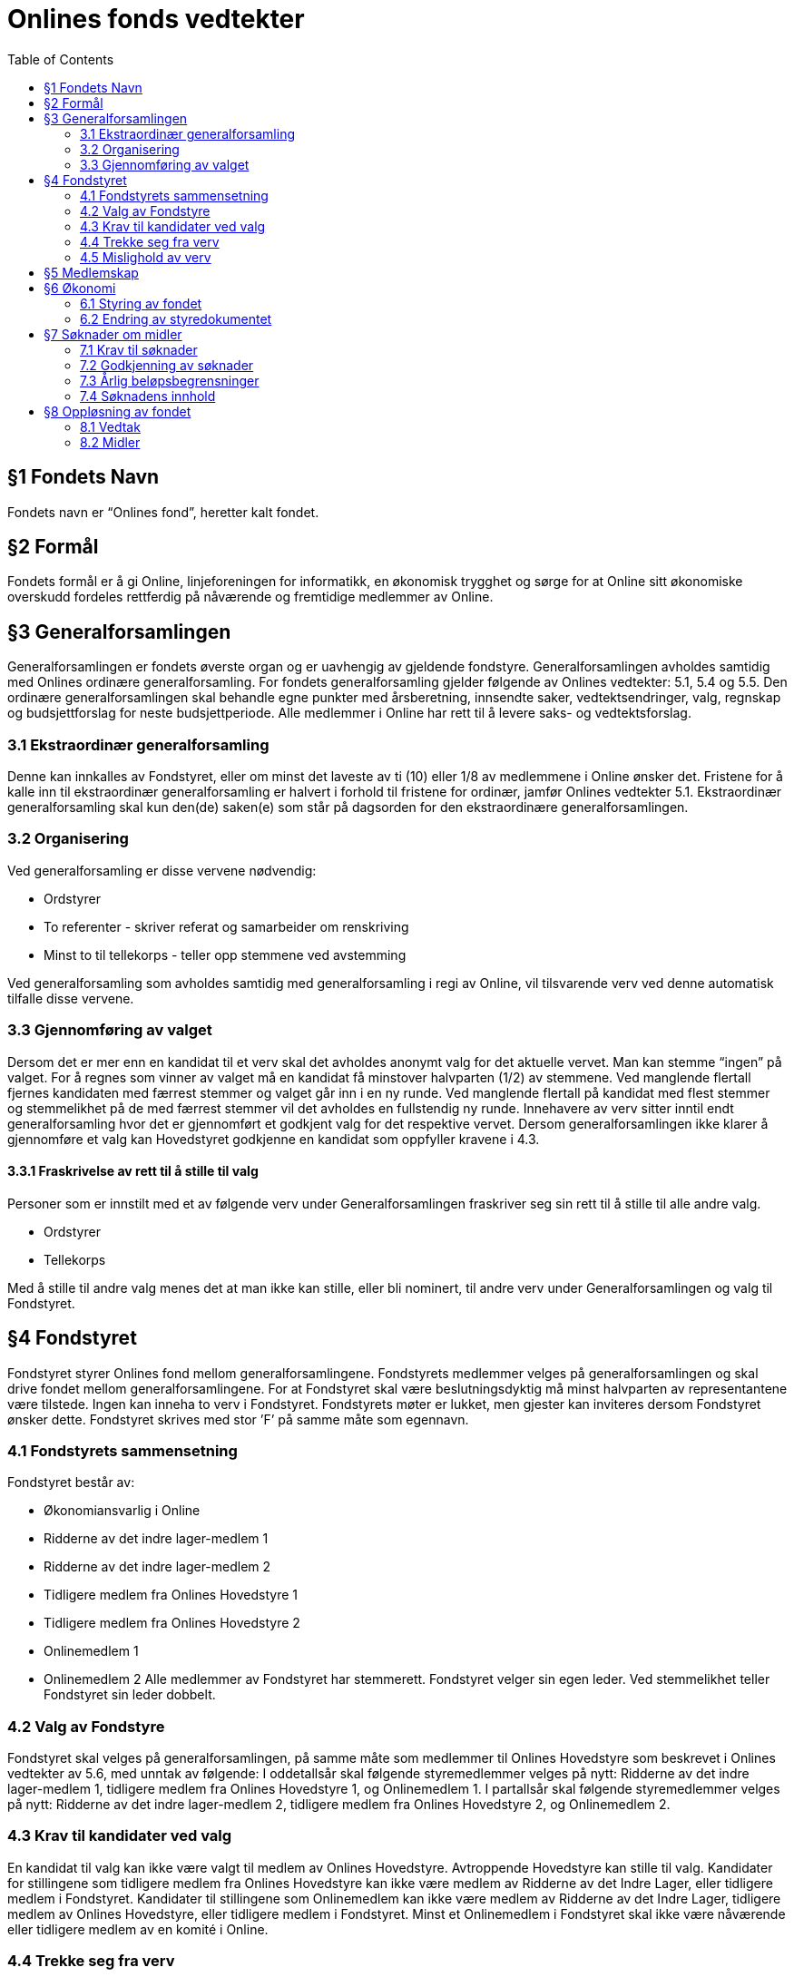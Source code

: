 = Onlines fonds vedtekter
:toc:

== §1 Fondets Navn
Fondets navn er “Onlines fond”, heretter kalt fondet.

== §2 Formål
Fondets formål er å gi Online, linjeforeningen for informatikk, en økonomisk trygghet
og sørge for at Online sitt økonomiske overskudd fordeles rettferdig på nåværende og
fremtidige medlemmer av Online.

== §3 Generalforsamlingen

Generalforsamlingen er fondets øverste organ og er uavhengig av gjeldende fondstyre. Generalforsamlingen avholdes samtidig med Onlines ordinære generalforsamling.
For fondets generalforsamling gjelder følgende av Onlines vedtekter: 5.1, 5.4 og 5.5.
Den ordinære generalforsamlingen skal behandle egne punkter med årsberetning,
innsendte saker, vedtektsendringer, valg, regnskap og budsjettforslag for neste budsjettperiode. Alle medlemmer i Online har rett til å levere saks- og vedtektsforslag.

=== 3.1 Ekstraordinær generalforsamling

Denne kan innkalles av Fondstyret, eller om minst det laveste av ti (10) eller 1/8
av medlemmene i Online ønsker det. Fristene for å kalle inn til ekstraordinær generalforsamling er halvert i forhold til fristene for ordinær, jamfør Onlines vedtekter
5.1.
Ekstraordinær generalforsamling skal kun den(de) saken(e) som står på dagsorden
for den ekstraordinære generalforsamlingen.

=== 3.2 Organisering

Ved generalforsamling er disse vervene nødvendig:

* Ordstyrer
* To referenter - skriver referat og samarbeider om renskriving
* Minst to til tellekorps - teller opp stemmene ved avstemming

Ved generalforsamling som avholdes samtidig med generalforsamling i regi av Online,
vil tilsvarende verv ved denne automatisk tilfalle disse vervene.

=== 3.3 Gjennomføring av valget

Dersom det er mer enn en kandidat til et verv skal det avholdes anonymt valg for det aktuelle vervet.
Man kan stemme “ingen” på valget. For å regnes som vinner av valget må en kandidat få minstover halvparten (1/2) av stemmene.
Ved manglende flertall fjernes kandidaten med færrest stemmer og valget går inn i en ny runde.
Ved manglende flertall på kandidat med flest stemmer og stemmelikhet på de med færrest stemmer vil det avholdes en fullstendig ny runde.
Innehavere av verv sitter inntil endt generalforsamling hvor det er gjennomført et godkjent valg for det respektive vervet.
Dersom generalforsamlingen ikke klarer å gjennomføre et valg kan Hovedstyret godkjenne en kandidat som oppfyller kravene i 4.3.

==== 3.3.1 Fraskrivelse av rett til å stille til valg

Personer som er innstilt med et av følgende verv under Generalforsamlingen fraskriver
seg sin rett til å stille til alle andre valg.

* Ordstyrer
* Tellekorps

Med å stille til andre valg menes det at man ikke kan stille, eller bli nominert, til
andre verv under Generalforsamlingen og valg til Fondstyret.

== §4 Fondstyret

Fondstyret styrer Onlines fond mellom generalforsamlingene. Fondstyrets medlemmer
velges på generalforsamlingen og skal drive fondet mellom generalforsamlingene. For
at Fondstyret skal være beslutningsdyktig må minst halvparten av representantene
være tilstede.
Ingen kan inneha to verv i Fondstyret. Fondstyrets møter er lukket, men gjester kan
inviteres dersom Fondstyret ønsker dette. Fondstyret skrives med stor ’F’ på samme
måte som egennavn.

=== 4.1 Fondstyrets sammensetning

Fondstyret består av:

* Økonomiansvarlig i Online
* Ridderne av det indre lager-medlem 1
* Ridderne av det indre lager-medlem 2
* Tidligere medlem fra Onlines Hovedstyre 1
* Tidligere medlem fra Onlines Hovedstyre 2
* Onlinemedlem 1
* Onlinemedlem 2
Alle medlemmer av Fondstyret har stemmerett. Fondstyret velger sin egen leder. Ved
stemmelikhet teller Fondstyret sin leder dobbelt.

=== 4.2 Valg av Fondstyre

Fondstyret skal velges på generalforsamlingen, på samme måte som medlemmer til
Onlines Hovedstyre som beskrevet i Onlines vedtekter av 5.6, med unntak av følgende:
I oddetallsår skal følgende styremedlemmer velges på nytt: Ridderne av det indre
lager-medlem 1, tidligere medlem fra Onlines Hovedstyre 1, og Onlinemedlem 1.
I partallsår skal følgende styremedlemmer velges på nytt: Ridderne av det indre
lager-medlem 2, tidligere medlem fra Onlines Hovedstyre 2, og Onlinemedlem 2.

=== 4.3 Krav til kandidater ved valg

En kandidat til valg kan ikke være valgt til medlem av Onlines Hovedstyre. Avtroppende Hovedstyre kan stille til valg.
Kandidater for stillingene som tidligere medlem fra Onlines Hovedstyre kan ikke være
medlem av Ridderne av det Indre Lager, eller tidligere medlem i Fondstyret.
Kandidater til stillingene som Onlinemedlem kan ikke være medlem av Ridderne av
det Indre Lager, tidligere medlem av Onlines Hovedstyre, eller tidligere medlem i
Fondstyret.
Minst et Onlinemedlem i Fondstyret skal ikke være nåværende eller tidligere medlem
av en komité i Online.

=== 4.4 Trekke seg fra verv

Dersom et medlem av Fondstyret trekker seg før perioden deres er over skal Fondstyret fylle den aktuelle stillingen med et medlem som oppfyller kravene i 4.3. Stillingen
skal velges på nytt ved neste ordinære generalforsamling.

=== 4.5 Mislighold av verv

Om et fondstyremedlem misligholder sine arbeidsoppgaver, kan ethvert medlem av
Online stille mistillitsforslag overfor vedkommende. Mistillitsforslaget skal leveres
skriftlig til Fondstyret, som skal behandle saken. Ved mistillitsforslag mot et fondstyremedlem blir den anklagede suspendert inntil Fondstyret har kommet med en
avgjørelse. Mistillitsforslaget leses opp i Fondstyret, deretter skal den anklagede få
en mulighet til å forsvare seg før Fondstyret diskuterer og avgjør saken uten den
anklagede til stede. Dersom det stille mistillitsforslag til flere styremedlemmer av
gangen skal medlemmene kalle inn til ekstraordinær generalforsamling etter 3.1.

== §5 Medlemskap

Ethvert medlem av Online, linjeforeningen for informatikk, er også et medlem av
Onlines fond.
Alle medlemmer av Onlines fond har møte-, tale- og stemmerett på fondets generalforsamling.

== §6 Økonomi

=== 6.1 Styring av fondet
Fondets økonomi styres i samsvar med Fondstyrets styredokument.

=== 6.2 Endring av styredokumentet
Fondstyret kan når som helst endre styredokumentet, men enhver endring krever godkjenning fra både Hovedstyret og Bank- og Økonomikomiteen.

== §7 Søknader om midler

=== 7.1 Krav til søknader

Alle Onlines medlemmer kan søke Onlines fond om penger. Søknader må være på
minst 10 000 kr. Onlines Hovedstyre kan videresende mottatte søknader til fondet,
uavhengig av beløpets størrelse.

=== 7.2 Godkjenning av søknader

Søknader på mindre enn 100 000 kr, kan behandles av Fondstyret. En slik søknad
godkjennes av Fondstyret med alminnelig flertall. Søknader på større beløp enn dette
skal behandles på fondets generalforsamling, eventuelt på ekstraordinær generalforsamling dersom søknadens omstendigheter krever svar før neste generalforsamling.

=== 7.3 Årlig beløpsbegrensninger

Det er ingen begrensninger på hvor mange søknader Fondstyret kan godkjenne. Totalsummen på godkjente søknader kan verken overstige 300 000 kr eller 50% av fondets
størrelse i løpet av et kalenderår. Dersom det ønskes å bruke mer enn dette må
det legges frem som et saksforslag på Onlines fond’s generalforsamling, eventuelt på
ekstraordinær generalforsamling dersom omstendighetene krever det.

=== 7.4 Søknadens innhold

Søknaden skal inneholde hvem som søker, formålet med søknaden og antall kroner
det søkes om. Søknaden skal være velbegrunnet og ha som hensikt å komme flest
mulig medlemmer av Online til gode.

== §8 Oppløsning av fondet

=== 8.1 Vedtak

Vedtak om fondets oppløsning tre↵es av ordinær generalforsamling med 3/4 flertall,
og deretter 3/4 flertall ved ekstraordinær generalforsamling tre til seks måneder etter
ordinær generalforsamling.

=== 8.2 Midler

Ved oppløsning skal midler som fondet disponerer stå uberørt i tre år, dette for å
oppfordre til gjenopptak av fondet. Dersom det går tre år etter oppløsningen uten
at fondet blir gjenopptatt, tilfaller fondets midler Online, linjeforeningen for informatikk. Om Online oppløses i dette tidsrommet skal midler som fondet disponerer
overføres i henhold til Onlines vedtekter §7.2. Onlines generalforsamling kan ved
kvalifisert flertall umiddelbart overføre midler til andre organisasjoner som jobber
for studenter.